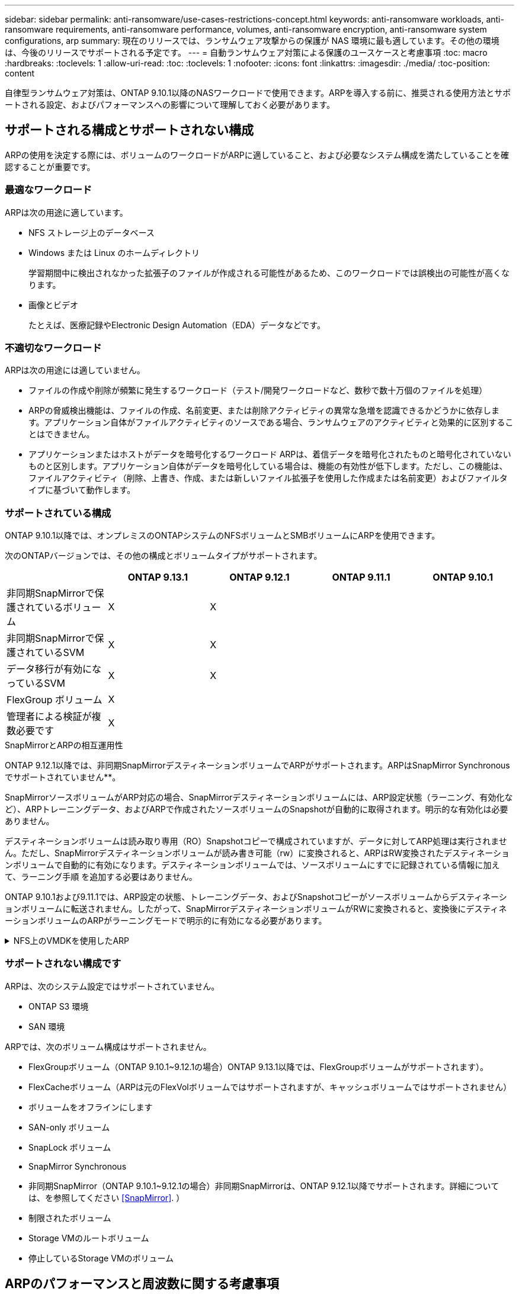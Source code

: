 ---
sidebar: sidebar 
permalink: anti-ransomware/use-cases-restrictions-concept.html 
keywords: anti-ransomware workloads, anti-ransomware requirements, anti-ransomware performance, volumes, anti-ransomware encryption, anti-ransomware system configurations, arp 
summary: 現在のリリースでは、ランサムウェア攻撃からの保護が NAS 環境に最も適しています。その他の環境は、今後のリリースでサポートされる予定です。 
---
= 自動ランサムウェア対策による保護のユースケースと考慮事項
:toc: macro
:hardbreaks:
:toclevels: 1
:allow-uri-read: 
:toc: 
:toclevels: 1
:nofooter: 
:icons: font
:linkattrs: 
:imagesdir: ./media/
:toc-position: content


[role="lead"]
自律型ランサムウェア対策は、ONTAP 9.10.1以降のNASワークロードで使用できます。ARPを導入する前に、推奨される使用方法とサポートされる設定、およびパフォーマンスへの影響について理解しておく必要があります。



== サポートされる構成とサポートされない構成

ARPの使用を決定する際には、ボリュームのワークロードがARPに適していること、および必要なシステム構成を満たしていることを確認することが重要です。



=== 最適なワークロード

ARPは次の用途に適しています。

* NFS ストレージ上のデータベース
* Windows または Linux のホームディレクトリ
+
学習期間中に検出されなかった拡張子のファイルが作成される可能性があるため、このワークロードでは誤検出の可能性が高くなります。

* 画像とビデオ
+
たとえば、医療記録やElectronic Design Automation（EDA）データなどです。





=== 不適切なワークロード

ARPは次の用途には適していません。

* ファイルの作成や削除が頻繁に発生するワークロード（テスト/開発ワークロードなど、数秒で数十万個のファイルを処理）
* ARPの脅威検出機能は、ファイルの作成、名前変更、または削除アクティビティの異常な急増を認識できるかどうかに依存します。アプリケーション自体がファイルアクティビティのソースである場合、ランサムウェアのアクティビティと効果的に区別することはできません。
* アプリケーションまたはホストがデータを暗号化するワークロード
ARPは、着信データを暗号化されたものと暗号化されていないものと区別します。アプリケーション自体がデータを暗号化している場合は、機能の有効性が低下します。ただし、この機能は、ファイルアクティビティ（削除、上書き、作成、または新しいファイル拡張子を使用した作成または名前変更）およびファイルタイプに基づいて動作します。




=== サポートされている構成

ONTAP 9.10.1以降では、オンプレミスのONTAPシステムのNFSボリュームとSMBボリュームにARPを使用できます。

次のONTAPバージョンでは、その他の構成とボリュームタイプがサポートされます。

|===
|  | ONTAP 9.13.1 | ONTAP 9.12.1 | ONTAP 9.11.1 | ONTAP 9.10.1 


| 非同期SnapMirrorで保護されているボリューム | X | X |  |  


| 非同期SnapMirrorで保護されているSVM | X | X |  |  


| データ移行が有効になっているSVM | X | X |  |  


| FlexGroup ボリューム | X |  |  |  


| 管理者による検証が複数必要です | X |  |  |  
|===
.SnapMirrorとARPの相互運用性
ONTAP 9.12.1以降では、非同期SnapMirrorデスティネーションボリュームでARPがサポートされます。ARPはSnapMirror Synchronousでサポートされていません**。

SnapMirrorソースボリュームがARP対応の場合、SnapMirrorデスティネーションボリュームには、ARP設定状態（ラーニング、有効化など）、ARPトレーニングデータ、およびARPで作成されたソースボリュームのSnapshotが自動的に取得されます。明示的な有効化は必要ありません。

デスティネーションボリュームは読み取り専用（RO）Snapshotコピーで構成されていますが、データに対してARP処理は実行されません。ただし、SnapMirrorデスティネーションボリュームが読み書き可能（rw）に変換されると、ARPはRW変換されたデスティネーションボリュームで自動的に有効になります。デスティネーションボリュームでは、ソースボリュームにすでに記録されている情報に加えて、ラーニング手順 を追加する必要はありません。

ONTAP 9.10.1および9.11.1では、ARP設定の状態、トレーニングデータ、およびSnapshotコピーがソースボリュームからデスティネーションボリュームに転送されません。したがって、SnapMirrorデスティネーションボリュームがRWに変換されると、変換後にデスティネーションボリュームのARPがラーニングモードで明示的に有効になる必要があります。

.NFS上のVMDKを使用したARP
[%collapsible]
====
NFS構成のVMDKでARPを使用する場合は、ARPの保護に制限があります。ARPはNFS構成のVDMKで保護を提供しますが、VM内でエントロピーの高いファイルを使用するワークロードには推奨されません。

.VM以外での変更
ARPは、新しい拡張子が暗号化されたボリュームに入った場合やファイル拡張子が変更された場合に、VMの外部にあるNFSボリュームでのファイル拡張子の変更を検出できます。検出可能なファイル拡張子の変更は次のとおりです。

* .vmx
* .vmxf
* .vmdk
* -flat.vmdk
* .nvram
* .vMem
* .vmsd
* .vmsn
* .vswp
* .vmss
* .log
* -\#.log


.VM内での変更
ランサムウェア攻撃がVMをターゲットにし、VMの外部で変更を行わずにVM内のファイルが変更された場合、ARPはVMのデフォルトエントロピーが低い場合（.txt、.docx、.mp4ファイルなど）に脅威を検出します。このシナリオではARPは保護スナップショットを作成しますが、VMの外部にあるファイル拡張子が改ざんされていないため、脅威アラートは生成されません。

デフォルトでは、ファイルが高エントロピー（.gzipやパスワードで保護されたファイルなど）の場合、ARPはベースラインエントロピーの変化を検出しないため、脅威を検出しません。

====


=== サポートされない構成です

ARPは、次のシステム設定ではサポートされていません。

* ONTAP S3 環境
* SAN 環境


ARPでは、次のボリューム構成はサポートされません。

* FlexGroupボリューム（ONTAP 9.10.1~9.12.1の場合）ONTAP 9.13.1以降では、FlexGroupボリュームがサポートされます）。
* FlexCacheボリューム（ARPは元のFlexVolボリュームではサポートされますが、キャッシュボリュームではサポートされません）
* ボリュームをオフラインにします
* SAN-only ボリューム
* SnapLock ボリューム
* SnapMirror Synchronous
* 非同期SnapMirror（ONTAP 9.10.1~9.12.1の場合）非同期SnapMirrorは、ONTAP 9.12.1以降でサポートされます。詳細については、を参照してください <<SnapMirror>>. ）
* 制限されたボリューム
* Storage VMのルートボリューム
* 停止しているStorage VMのボリューム




== ARPのパフォーマンスと周波数に関する考慮事項

ARPは、スループットとピークIOPSで測定した場合、システムパフォーマンスへの影響を最小限に抑えることができます。ARP機能の影響は、ボリュームのワークロードによって異なります。一般的なワークロードに推奨される構成の制限は次のとおりです。

[cols="30,20,30"]
|===
| ワークロードの特性 | ノードあたりの推奨されるボリューム数の上限 | ノード単位のボリューム制限を超えたときのパフォーマンスの低下：[*] 


| 大量の読み取り処理や、データの圧縮が可能です。 | 一五 〇 | 最大IOPSの4% 


| 大量の書き込みが発生し、データを圧縮することはできません。 | 60ドルだ | 最大IOPSの10% 
|===
合格：[*]推奨制限を超過したボリュームの数に関係なく、システムパフォーマンスはこれらの割合を超えて低下することはありません。

ARP分析は優先順位付けされた順序で実行されるため、保護されたボリュームの数が増えるにつれて、各ボリュームでの分析の実行頻度は低下します。



== Autonomous Ransomware Protection（ARP）で保護されたボリュームを使用した複数管理者による検証

ONTAP 9.13.1以降では、マルチ管理者検証（MAV）をイネーブルにしてARPによるセキュリティを強化できます。MAVを使用すると、少なくとも2人以上の認証された管理者が、保護されたボリュームでARPをオフにしたり、ARPを一時停止したり、疑わしい攻撃をfalse positiveとしてマークしたりする必要があります。方法をご確認ください link:../multi-admin-verify/enable-disable-task.html["ARPで保護されたボリュームのMAVを有効にします"^]。

MAVグループの管理者を定義し、のMAVルールを作成する必要があります `security anti-ransomware volume disable`、 `security anti-ransomware volume pause`および `security anti-ransomware volume attack clear-suspect` 保護するARPコマンド。MAVグループの各管理者は、新しいルール要求とを承認する必要があります link:../multi-admin-verify/enable-disable-task.html["MAVルールを再度追加します"^] MAV設定内。
